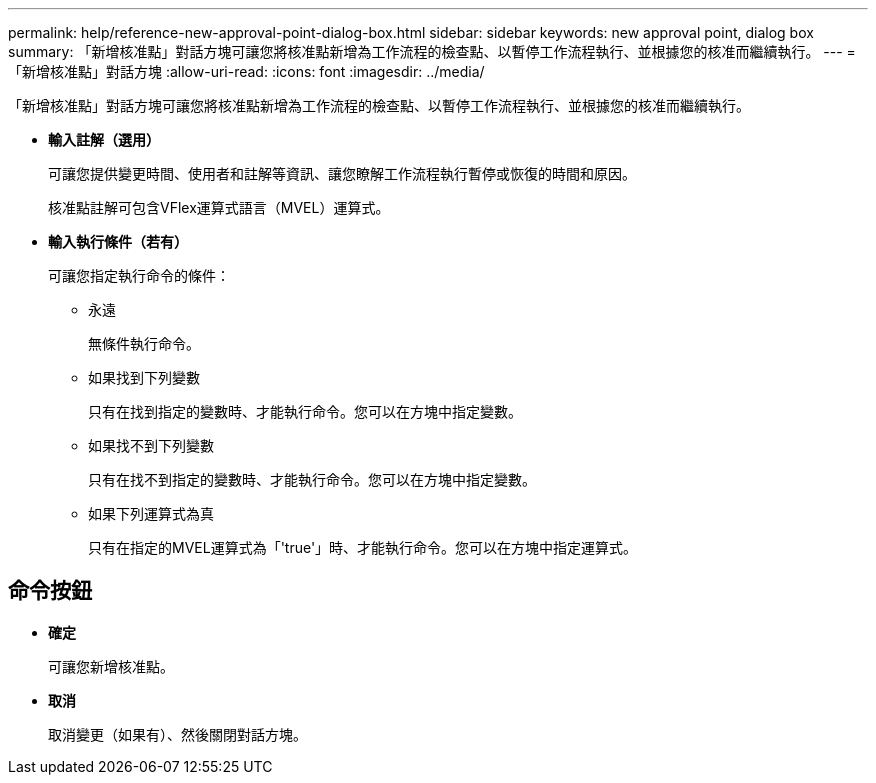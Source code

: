 ---
permalink: help/reference-new-approval-point-dialog-box.html 
sidebar: sidebar 
keywords: new approval point, dialog box 
summary: 「新增核准點」對話方塊可讓您將核准點新增為工作流程的檢查點、以暫停工作流程執行、並根據您的核准而繼續執行。 
---
= 「新增核准點」對話方塊
:allow-uri-read: 
:icons: font
:imagesdir: ../media/


[role="lead"]
「新增核准點」對話方塊可讓您將核准點新增為工作流程的檢查點、以暫停工作流程執行、並根據您的核准而繼續執行。

* *輸入註解（選用）*
+
可讓您提供變更時間、使用者和註解等資訊、讓您瞭解工作流程執行暫停或恢復的時間和原因。

+
核准點註解可包含VFlex運算式語言（MVEL）運算式。

* *輸入執行條件（若有）*
+
可讓您指定執行命令的條件：

+
** 永遠
+
無條件執行命令。

** 如果找到下列變數
+
只有在找到指定的變數時、才能執行命令。您可以在方塊中指定變數。

** 如果找不到下列變數
+
只有在找不到指定的變數時、才能執行命令。您可以在方塊中指定變數。

** 如果下列運算式為真
+
只有在指定的MVEL運算式為「'true'」時、才能執行命令。您可以在方塊中指定運算式。







== 命令按鈕

* *確定*
+
可讓您新增核准點。

* *取消*
+
取消變更（如果有）、然後關閉對話方塊。


